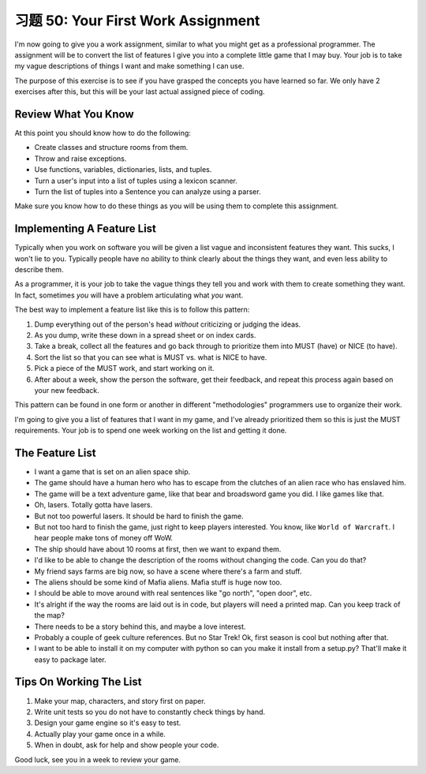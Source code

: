 习题 50: Your First Work Assignment
***************************************

I'm now going to give you a work assignment, similar to what you might get as a
professional programmer.  The assignment will be to convert the list of
features I give you into a complete little game that I may buy.  Your job is to
take my vague descriptions of things I want and make something I can use.

The purpose of this exercise is to see if you have grasped the concepts you
have learned so far.  We only have 2 exercises after this, but this will be
your last actual assigned piece of coding.

Review What You Know
====================

At this point you should know how to do the following:

* Create classes and structure rooms from them.
* Throw and raise exceptions.
* Use functions, variables, dictionaries, lists, and tuples.
* Turn a user's input into a list of tuples using a lexicon scanner.
* Turn the list of tuples into a Sentence you can analyze using a parser.

Make sure you know how to do these things as you will be using them to complete
this assignment.


Implementing A Feature List
===========================

Typically when you work on software you will be given a list vague and
inconsistent features they want.  This sucks, I won't lie to you.  Typically
people have no ability to think clearly about the things they want, and even
less ability to describe them.

As a programmer, it is your job to take the vague things they tell you
and work with them to create something they want.  In fact, sometimes 
*you* will have a problem articulating what *you* want.

The best way to implement a feature list like this is to follow this
pattern:

1. Dump everything out of the person's head *without* criticizing or judging the ideas.
2. As you dump, write these down in a spread sheet or on index cards.
3. Take a break, collect all the features and go back through to prioritize them
   into MUST (have) or NICE (to have).
4. Sort the list so that you can see what is MUST vs. what is NICE to have.
5. Pick a piece of the MUST work, and start working on it.
6. After about a week, show the person the software, get their feedback, and repeat this process again based on your new feedback.

This pattern can be found in one form or another in different "methodologies" programmers
use to organize their work.

I'm going to give you a list of features that I want in my game, and I've
already prioritized them so this is just the MUST requirements.  Your job is to
spend one week working on the list and getting it done.


The Feature List
================

* I want a game that is set on an alien space ship.
* The game should have a human hero who has to escape from the clutches of an alien race who has enslaved him.
* The game will be a text adventure game, like that bear and broadsword game you did.  I like games like that.
* Oh, lasers.  Totally gotta have lasers.
* But not too powerful lasers.  It should be hard to finish the game.
* But not too hard to finish the game, just right to keep players interested.  You know, like ``World of Warcraft``.  I hear people
  make tons of money off WoW.
* The ship should have about 10 rooms at first, then we want to expand them.
* I'd like to be able to change the description of the rooms without changing the code.  Can you do that?
* My friend says farms are big now, so have a scene where there's a farm and stuff.
* The aliens should be some kind of Mafia aliens.  Mafia stuff is huge now too.
* I should be able to move around with real sentences like "go north", "open door", etc.
* It's alright if the way the rooms are laid out is in code, but players will need a printed map.  Can you keep track of the map?
* There needs to be a story behind this, and maybe a love interest.
* Probably a couple of geek culture references.  But no Star Trek! Ok, first season is cool but nothing after that.
* I want to be able to install it on my computer with python so can you make it install from a setup.py?  That'll make it easy to package later.


Tips On Working The List
========================

1. Make your map, characters, and story first on paper.
2. Write unit tests so you do not have to constantly check things by hand.
3. Design your game engine so it's easy to test.
4. Actually play your game once in a while.
5. When in doubt, ask for help and show people your code.

Good luck, see you in a week to review your game.
